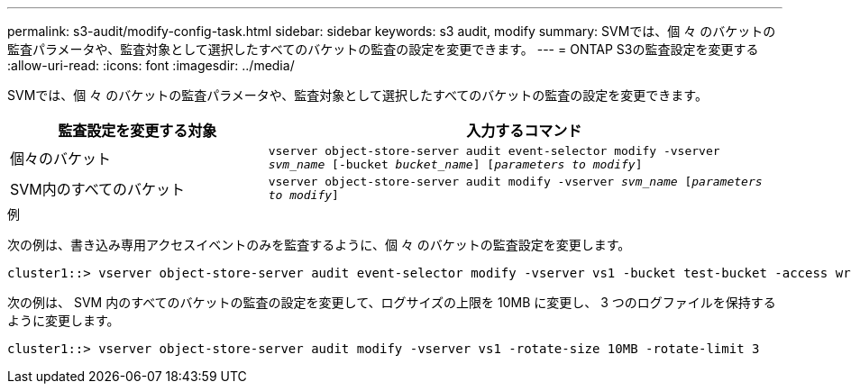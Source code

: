---
permalink: s3-audit/modify-config-task.html 
sidebar: sidebar 
keywords: s3 audit, modify 
summary: SVMでは、個 々 のバケットの監査パラメータや、監査対象として選択したすべてのバケットの監査の設定を変更できます。 
---
= ONTAP S3の監査設定を変更する
:allow-uri-read: 
:icons: font
:imagesdir: ../media/


[role="lead"]
SVMでは、個 々 のバケットの監査パラメータや、監査対象として選択したすべてのバケットの監査の設定を変更できます。

[cols="2,4"]
|===
| 監査設定を変更する対象 | 入力するコマンド 


| 個々のバケット | `vserver object-store-server audit event-selector modify -vserver _svm_name_ [-bucket _bucket_name_] [_parameters to modify_]` 


| SVM内のすべてのバケット  a| 
`vserver object-store-server audit modify -vserver _svm_name_ [_parameters to modify_]`

|===
.例
次の例は、書き込み専用アクセスイベントのみを監査するように、個 々 のバケットの監査設定を変更します。

[listing]
----
cluster1::> vserver object-store-server audit event-selector modify -vserver vs1 -bucket test-bucket -access write-only
----
次の例は、 SVM 内のすべてのバケットの監査の設定を変更して、ログサイズの上限を 10MB に変更し、 3 つのログファイルを保持するように変更します。

[listing]
----
cluster1::> vserver object-store-server audit modify -vserver vs1 -rotate-size 10MB -rotate-limit 3
----